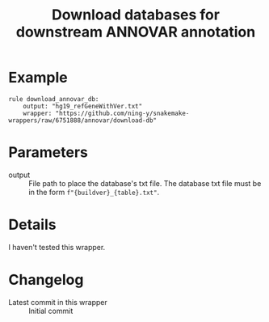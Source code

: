 #+TITLE: Download databases for downstream ANNOVAR annotation

* Example

#+begin_src
rule download_annovar_db:
    output: "hg19_refGeneWithVer.txt"
    wrapper: "https://github.com/ning-y/snakemake-wrappers/raw/6751888/annovar/download-db"
#+end_src

* Parameters

- output ::
  File path to place the database's txt file.
  The database txt file must be in the form ~f"{buildver}_{table}.txt"~.

* Details

I haven't tested this wrapper.

* Changelog

- Latest commit in this wrapper :: Initial commit
